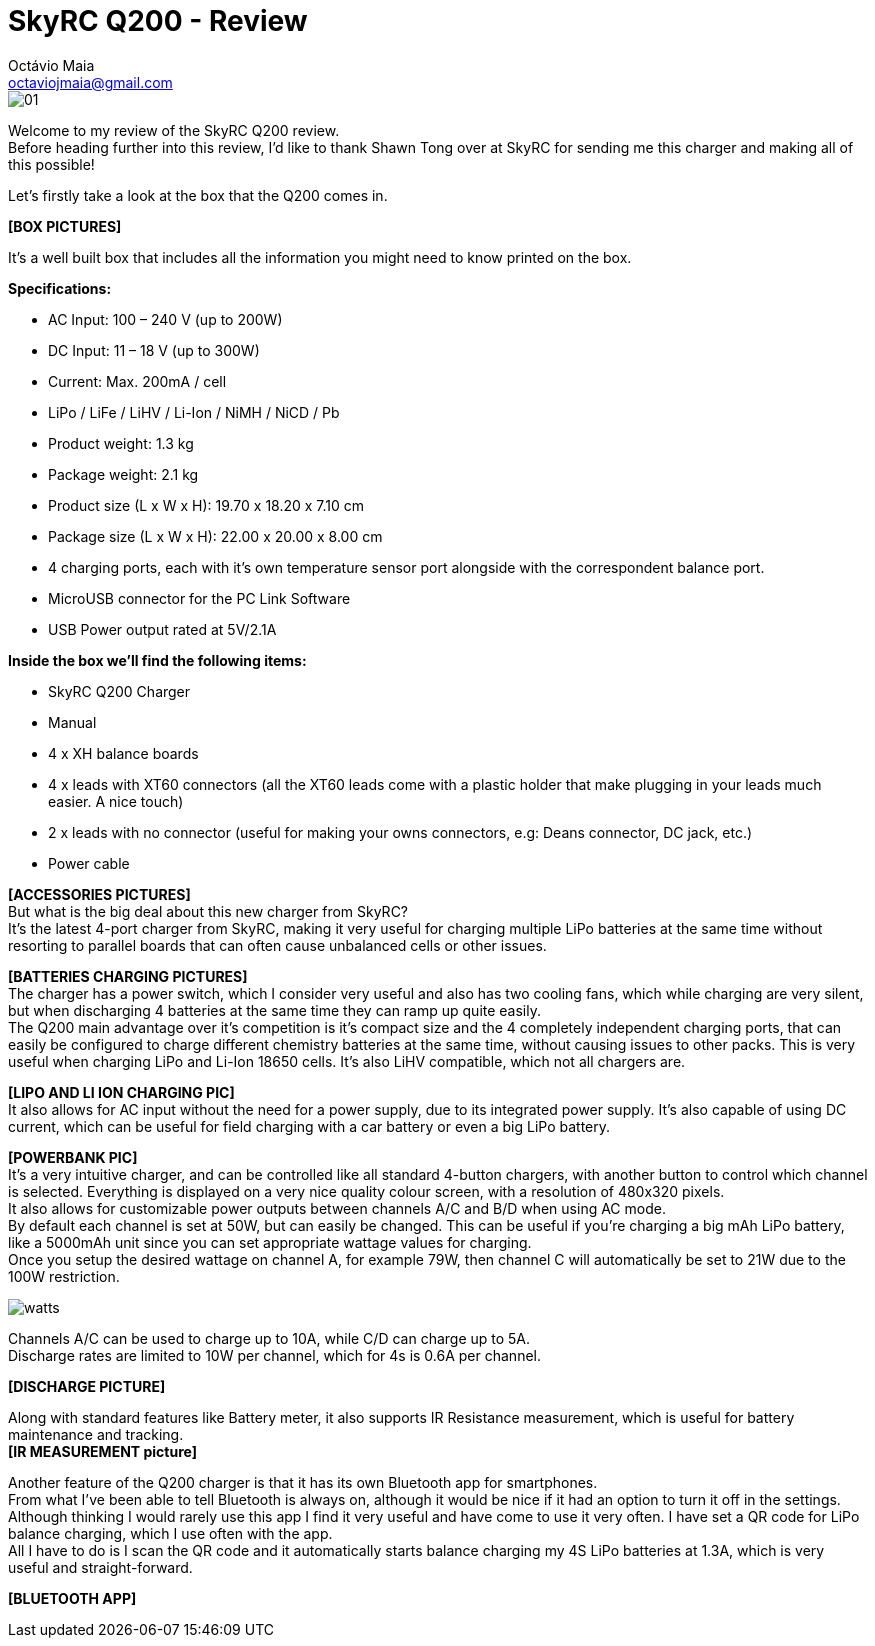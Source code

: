 = SkyRC Q200 - Review
:published_at: 2016-12-22
:hp-tags: SkyRC, Charger, Q200,
Octávio Maia <octaviojmaia@gmail.com>

image::http://www.skyrc.com/image/data/980px_en/Q200/01.jpg[]

Welcome to my review of the SkyRC Q200 review. +
Before heading further into this review, I’d like to thank Shawn Tong over at SkyRC for sending me this charger and making all of this possible!

Let’s firstly take a look at the box that the Q200 comes in.

*[BOX PICTURES]*

It’s a well built box that includes all the information you might need to know printed on the box.

*Specifications:*

 * AC Input: 100 – 240 V (up to 200W)
 * DC Input: 11 – 18 V (up to 300W)
 * Current: Max. 200mA / cell 
 * LiPo / LiFe / LiHV / Li-Ion / NiMH / NiCD / Pb
 * Product weight: 1.3 kg 
 * Package weight: 2.1 kg 
 * Product size (L x W x H): 19.70 x 18.20 x 7.10 cm 
 * Package size (L x W x H): 22.00 x 20.00 x 8.00 cm
 * 4 charging ports, each with it’s own temperature sensor port alongside with the correspondent balance port.
 * MicroUSB connector for the PC Link Software
 * USB Power output rated at 5V/2.1A

*Inside the box we’ll find the following items:*

 * SkyRC Q200 Charger
 * Manual
 * 4 x XH balance boards 
 * 4 x leads with XT60 connectors (all the XT60 leads come with a plastic holder that make plugging in your leads much easier. A nice touch)
 * 2 x leads with no connector (useful for making your owns connectors, e.g: Deans connector, DC jack, etc.)
 * Power cable

*[ACCESSORIES PICTURES]* +
But what is the big deal about this new charger from SkyRC? +
It’s the latest 4-port charger from SkyRC, making it very useful for charging multiple LiPo batteries at the same time without resorting to parallel boards that can often cause unbalanced cells or other issues. +

*[BATTERIES CHARGING PICTURES]* +
The charger has a power switch, which I consider very useful and also has two cooling fans, which while charging are very silent, but when discharging 4 batteries at the same time they can ramp up quite easily. +
The Q200 main advantage over it’s competition is it’s compact size and the 4 completely independent charging ports, that can easily be configured to charge different chemistry batteries at the same time, without causing issues to other packs. This is very useful when charging LiPo and Li-Ion 18650 cells. It’s also LiHV compatible, which not all chargers are.  +

*[LIPO AND LI ION CHARGING PIC]* +
It also allows for AC input without the need for a power supply, due to its integrated power supply. It’s also capable of using DC current, which can be useful for field charging with a car battery or even a big LiPo battery. +

*[POWERBANK PIC]* +
It’s a very intuitive charger, and can be controlled like all standard 4-button chargers, with another button to control which channel is selected. Everything is displayed on a very nice quality colour screen, with a resolution of 480x320 pixels. +
It also allows for customizable power outputs between channels A/C and B/D when using AC mode. +
By default each channel is set at 50W, but can easily be changed. This can be useful if you’re charging a big mAh LiPo battery, like a 5000mAh unit since you can set appropriate wattage values for charging.  +
Once you setup the desired wattage on channel A, for example 79W, then channel C will automatically be set to 21W due to the 100W restriction.


image::https://github.com/OctavioMaia/octaviomaia.github.io/blob/master/images/watts.PNG?raw=trueG[]


Channels A/C can be used to charge up to 10A, while C/D can charge up to 5A. +
Discharge rates are limited to 10W per channel, which for 4s is 0.6A per channel. +

*[DISCHARGE PICTURE]* +

Along with standard features like Battery meter, it also supports IR Resistance measurement, which is useful for battery maintenance and tracking. +
*[IR MEASUREMENT picture]*

Another feature of the Q200 charger is that it has its own Bluetooth app for smartphones. +
From what I’ve been able to tell Bluetooth is always on, although it would be nice if it had an option to turn it off in the settings. +
Although thinking I would rarely use this app I find it very useful and have come to use it very often. I have set a QR code for LiPo balance charging, which I use often with the app. +
All I have to do is I scan the QR code and it automatically starts balance charging my 4S LiPo batteries at 1.3A, which is very useful and straight-forward.

*[BLUETOOTH APP]*

